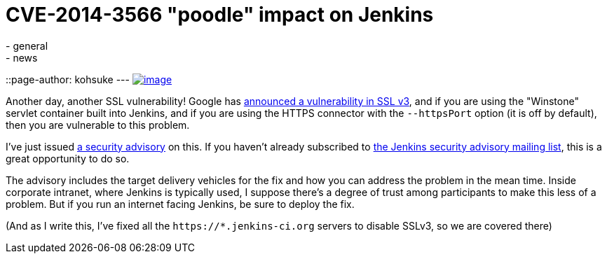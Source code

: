 = CVE-2014-3566 "poodle" impact on Jenkins
:nodeid: 513
:created: 1413423366
:tags:
  - general
  - news
::page-author: kohsuke
---
https://en.wikipedia.org/wiki/Poodle[image:https://upload.wikimedia.org/wikipedia/commons/thumb/0/02/Freddie_%288467901543%29.jpg/160px-Freddie_%288467901543%29.jpg[image]] +


Another day, another SSL vulnerability! Google has https://poodle.io/[announced a vulnerability in SSL v3], and if you are using the "Winstone" servlet container built into Jenkins, and if you are using the HTTPS connector with the `+--httpsPort+` option (it is off by default), then you are vulnerable to this problem. +

I've just issued link:/security/advisory/2014-10-15/[a security advisory] on this. If you haven't already subscribed to https://wiki.jenkins.io/display/JENKINS/Security+Advisories[the Jenkins security advisory mailing list], this is a great opportunity to do so. +

The advisory includes the target delivery vehicles for the fix and how you can address the problem in the mean time. Inside corporate intranet, where Jenkins is typically used, I suppose there's a degree of trust among participants to make this less of a problem. But if you run an internet facing Jenkins, be sure to deploy the fix. +

(And as I write this, I've fixed all the `+https://*.jenkins-ci.org+` servers to disable SSLv3, so we are covered there)
